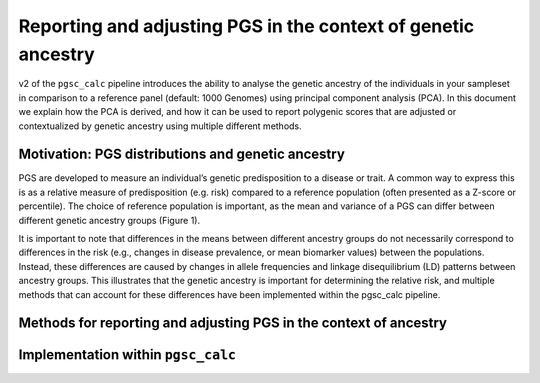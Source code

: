 .. _norm:

Reporting and adjusting PGS in the context of genetic ancestry
==============================================================

v2 of the ``pgsc_calc`` pipeline introduces the ability to analyse the genetic ancestry
of the individuals in your sampleset in comparison to a reference panel (default:
1000 Genomes) using principal component analysis (PCA). In this document we explain how the
PCA is derived, and how it can be used to report polygenic scores that are adjusted or
contextualized by genetic ancestry using multiple different methods.


Motivation: PGS distributions and genetic ancestry
--------------------------------------------------
PGS are developed to measure an individual’s genetic predisposition to a disease or trait.
A common way to express this is as a relative measure of predisposition (e.g. risk) compared to
a reference population (often presented as a Z-score or percentile). The choice of reference
population is important, as the mean and variance of a PGS can differ between different genetic
ancestry groups (Figure 1).

.. image:: screenshots/p_SUM.png
    :width: 600
    :alt: Example PGS distributions stratified by population groups.

    Figure 1. Example of a PGS with shifted distributions in different ancestry groups. Shown here is the distribution of PGS000018 (metaGRS_CAD) calculated using the SUM method in the 1000 Genomes reference panel, stratified by genetic ancestry groups (superpopulation labels).


It is important to note that differences in the means between different ancestry groups do not
necessarily correspond to differences in the risk (e.g., changes in disease prevalence, or mean
biomarker values) between the populations. Instead, these differences are caused by changes in
allele frequencies and linkage disequilibrium (LD) patterns between ancestry groups. This illustrates
that the genetic ancestry is important for determining the relative risk, and multiple methods that can
account for these differences have been implemented within the pgsc_calc pipeline.

Methods for reporting and adjusting PGS in the context of ancestry
------------------------------------------------------------------


Implementation within ``pgsc_calc``
-----------------------------------

